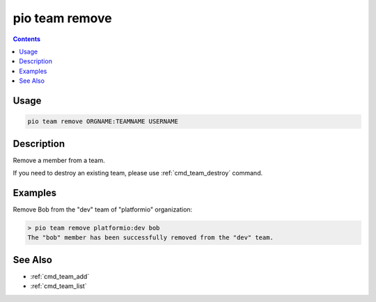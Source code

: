  
.. _cmd_team_remove:

pio team remove
===============

.. versionadded:: 5.0

.. contents::

Usage
-----

.. code-block:: bash

    pio team remove ORGNAME:TEAMNAME USERNAME

Description
-----------

Remove a member from a team.

If you need to destroy an existing team, please use :ref:`cmd_team_destroy` command.

Examples
--------

Remove Bob from the "dev" team of "platformio" organization:

.. code-block:: bash

    > pio team remove platformio:dev bob
    The "bob" member has been successfully removed from the "dev" team.

See Also
--------

* :ref:`cmd_team_add`
* :ref:`cmd_team_list`

